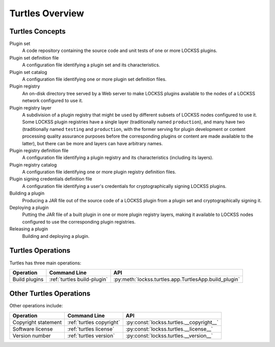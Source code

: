 ================
Turtles Overview
================

----------------
Turtles Concepts
----------------

Plugin set
   A code repository containing the source code and unit tests of one or more LOCKSS plugins.

Plugin set definition file
   A configuration file identifying a plugin set and its characteristics.

Plugin set catalog
   A configuration file identifying one or more plugin set definition files.

Plugin registry
   An on-disk directory tree served by a Web server to make LOCKSS plugins available to the nodes of a LOCKSS network configured to use it.

Plugin registry layer
   A subdivision of a plugin registry that might be used by different subsets of LOCKSS nodes configured to use it. Some LOCKSS plugin registries have a single layer (traditionally named ``production``), and many have two (traditionally named ``testing`` and ``production``, with the former serving for plugin development or content processing quality assurance purposes before the corresponding plugins or content are made available to the latter), but there can be more and layers can have arbitrary names.

Plugin registry definition file
   A configuration file identifying a plugin registry and its characteristics (including its layers).

Plugin registry catalog
   A configuration file identifying one or more plugin registry definition files.

Plugin signing credentials definition file
   A configuration file identifying a user's credentials for cryptographically signing LOCKSS plugins.

Building a plugin
   Producing a JAR file out of the source code of a LOCKSS plugin from a plugin set and cryptographically signing it.

Deploying a plugin
   Putting the JAR file of a built plugin in one or more plugin registry layers, making it available to LOCKSS nodes configured to use the corresponding plugin registries.

Releasing a plugin
   Building and deploying a plugin.

------------------
Turtles Operations
------------------

Turtles has three main operations:

.. list-table::
   :header-rows: 1

   *  *  Operation
      *  Command Line
      *  API
   *  *  Build plugins
      *  :ref:`turtles build-plugin`
      *  :py:meth:`lockss.turtles.app.TurtlesApp.build_plugin`

------------------------
Other Turtles Operations
------------------------

Other operations include:

.. list-table::
   :header-rows: 1

   *  *  Operation
      *  Command Line
      *  API
   *  *  Copyright statement
      *  :ref:`turtles copyright`
      *  :py:const:`lockss.turtles.__copyright__`
   *  *  Software license
      *  :ref:`turtles license`
      *  :py:const:`lockss.turtles.__license__`
   *  *  Version number
      *  :ref:`turtles version`
      *  :py:const:`lockss.turtles.__version__`
